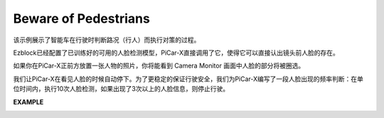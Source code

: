 Beware of Pedestrians
=============================

该示例展示了智能车在行驶时判断路况（行人）而执行对策的过程。

Ezblock已经配置了已训练好的可用的人脸检测模型，PiCar-X直接调用了它，使得它可以直接认出镜头前人脸的存在。

如果你在PiCar-X正前方放置一张人物的照片，你将能看到 Camera Monitor 画面中人脸的部分将被圈选。

我们让PiCar-X在看见人脸的时候自动停下。为了更稳定的保证行驶安全，我们为PiCar-X编写了一段人脸出现的频率判断：在单位时间内，执行10次人脸检测，如果出现了3次以上的人脸信息，则停止行驶。


**EXAMPLE**

.. image:: img/block/sp210512_185509.png